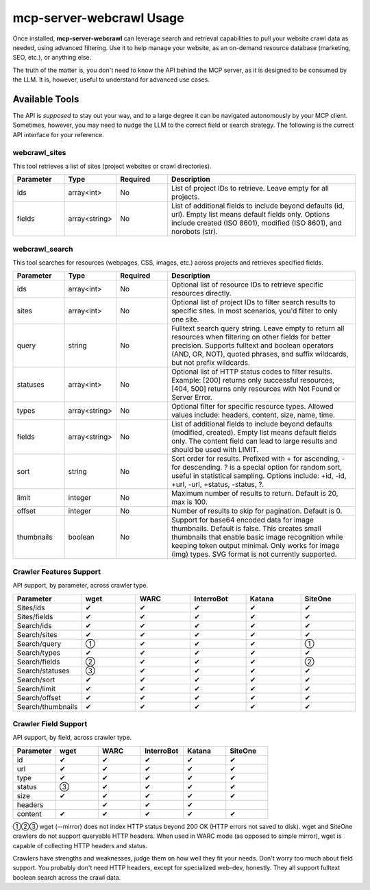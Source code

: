 
.. raw:: html

   <style>
   .wy-table-responsive table td, .wy-table-responsive table th {
     white-space: normal !important;
   }
   </style>

mcp-server-webcrawl Usage
=========================

Once installed, **mcp-server-webcrawl** can leverage search and retrieval capabilities to pull 
your website crawl data as needed, using advanced filtering. Use it to help manage your website, 
as an on-demand resource database (marketing, SEO, etc.), or anything else.

The truth of the matter is, you don't need to know the API behind the MCP server, as it is 
designed to be consumed by the LLM. It is, however, useful to understand for advanced use cases.

Available Tools
---------------

The API is *supposed* to stay out your way, and to a large degree
it can be navigated autonomously by your MCP client. Sometimes, however,
you may need to nudge the LLM to the correct field or search strategy. The 
following is the currect API interface for your reference.

webcrawl_sites
~~~~~~~~~~~~~~~~~~~

This tool retrieves a list of sites (project websites or crawl directories).

.. list-table::
   :header-rows: 1
   :widths: 15 15 15 55

   * - Parameter
     - Type
     - Required
     - Description
   * - ids
     - array<int>
     - No
     - List of project IDs to retrieve. Leave empty for all projects.
   * - fields
     - array<string>
     - No
     - List of additional fields to include beyond defaults (id, url). Empty list means default fields only. Options include created (ISO 8601), modified (ISO 8601), and norobots (str).

webcrawl_search
~~~~~~~~~~~~~~~~~~~~

This tool searches for resources (webpages, CSS, images, etc.) across projects and retrieves specified fields.

.. list-table::
   :header-rows: 1
   :widths: 15 15 15 55

   * - Parameter
     - Type
     - Required
     - Description
   * - ids
     - array<int>
     - No
     - Optional list of resource IDs to retrieve specific resources directly.
   * - sites
     - array<int>
     - No
     - Optional list of project IDs to filter search results to specific sites. In most scenarios, you'd filter to only one site.
   * - query
     - string
     - No
     - Fulltext search query string. Leave empty to return all resources when filtering on other fields for better precision. Supports fulltext and boolean operators (AND, OR, NOT), quoted phrases, and suffix wildcards, but not prefix wildcards.
   * - statuses
     - array<int>
     - No
     - Optional list of HTTP status codes to filter results. Example: [200] returns only successful resources, [404, 500] returns only resources with Not Found or Server Error.
   * - types
     - array<string>
     - No
     - Optional filter for specific resource types. Allowed values include: headers, content, size, name, time.
   * - fields
     - array<string>
     - No
     - List of additional fields to include beyond defaults (modified, created). Empty list means default fields only. The content field can lead to large results and should be used with LIMIT.
   * - sort
     - string
     - No
     - Sort order for results. Prefixed with + for ascending, - for descending. ? is a special option for random sort, useful in statistical sampling. Options include: +id, -id, +url, -url, +status, -status, ?.
   * - limit
     - integer
     - No
     - Maximum number of results to return. Default is 20, max is 100.
   * - offset
     - integer
     - No
     - Number of results to skip for pagination. Default is 0.
   * - thumbnails
     - boolean
     - No
     - Support for base64 encoded data for image thumbnails. Default is false. This creates small thumbnails that enable basic image recognition while keeping token output minimal. Only works for image (img) types. SVG format is not currently supported.

Crawler Features Support
~~~~~~~~~~~~~~~~~~~~~~~

API support, by parameter, across crawler type.

.. list-table::
   :header-rows: 1
   :widths: 16 16 16 16 16 16

   * - Parameter
     - wget
     - WARC
     - InterroBot
     - Katana
     - SiteOne
   * - Sites/ids
     - ✔
     - ✔
     - ✔
     - ✔
     - ✔
   * - Sites/fields
     - ✔
     - ✔
     - ✔
     - ✔
     - ✔
   * - Search/ids
     - ✔
     - ✔
     - ✔
     - ✔
     - ✔
   * - Search/sites
     - ✔
     - ✔
     - ✔
     - ✔
     - ✔
   * - Search/query
     - ①
     - ✔
     - ✔
     - ✔
     - ①
   * - Search/types
     - ✔
     - ✔
     - ✔
     - ✔
     - ✔
   * - Search/fields
     - ②
     - ✔
     - ✔
     - ✔
     - ②
   * - Search/statuses
     - ③
     - ✔
     - ✔
     - ✔
     - ✔
   * - Search/sort
     - ✔
     - ✔
     - ✔
     - ✔
     - ✔
   * - Search/limit
     - ✔
     - ✔
     - ✔
     - ✔
     - ✔
   * - Search/offset
     - ✔
     - ✔
     - ✔
     - ✔
     - ✔
   * - Search/thumbnails
     - ✔
     - ✔
     - ✔
     - ✔
     - ✔

Crawler Field Support
~~~~~~~~~~~~~~~~~~~~~

API support, by field, across crawler type.

.. list-table::
   :header-rows: 1
   :widths: 16 16 16 16 16 16

   * - Parameter
     - wget
     - WARC
     - InterroBot
     - Katana
     - SiteOne
   * - id
     - ✔
     - ✔
     - ✔
     - ✔
     - ✔
   * - url
     - ✔
     - ✔
     - ✔
     - ✔
     - ✔
   * - type
     - ✔
     - ✔
     - ✔
     - ✔
     - ✔
   * - status
     - ③
     - ✔
     - ✔
     - ✔
     - ✔
   * - size
     - ✔
     - ✔
     - ✔
     - ✔
     - ✔
   * - headers
     - 
     - ✔
     - ✔
     - ✔
     - 
   * - content
     - ✔
     - ✔
     - ✔
     - ✔
     - ✔

①②③ wget (--mirror) does not index HTTP status beyond 200 OK (HTTP errors not saved to disk).
wget and SiteOne crawlers do not support queryable HTTP headers. When used in 
WARC mode (as opposed to simple mirror), wget is capable of collecting HTTP headers 
and status.

Crawlers have strengths and weaknesses, judge them on how well they
fit your needs. Don't worry too
much about field support. You probably don't need HTTP headers, except for
specialized web-dev, honestly. They all support fulltext boolean search
across the crawl data.